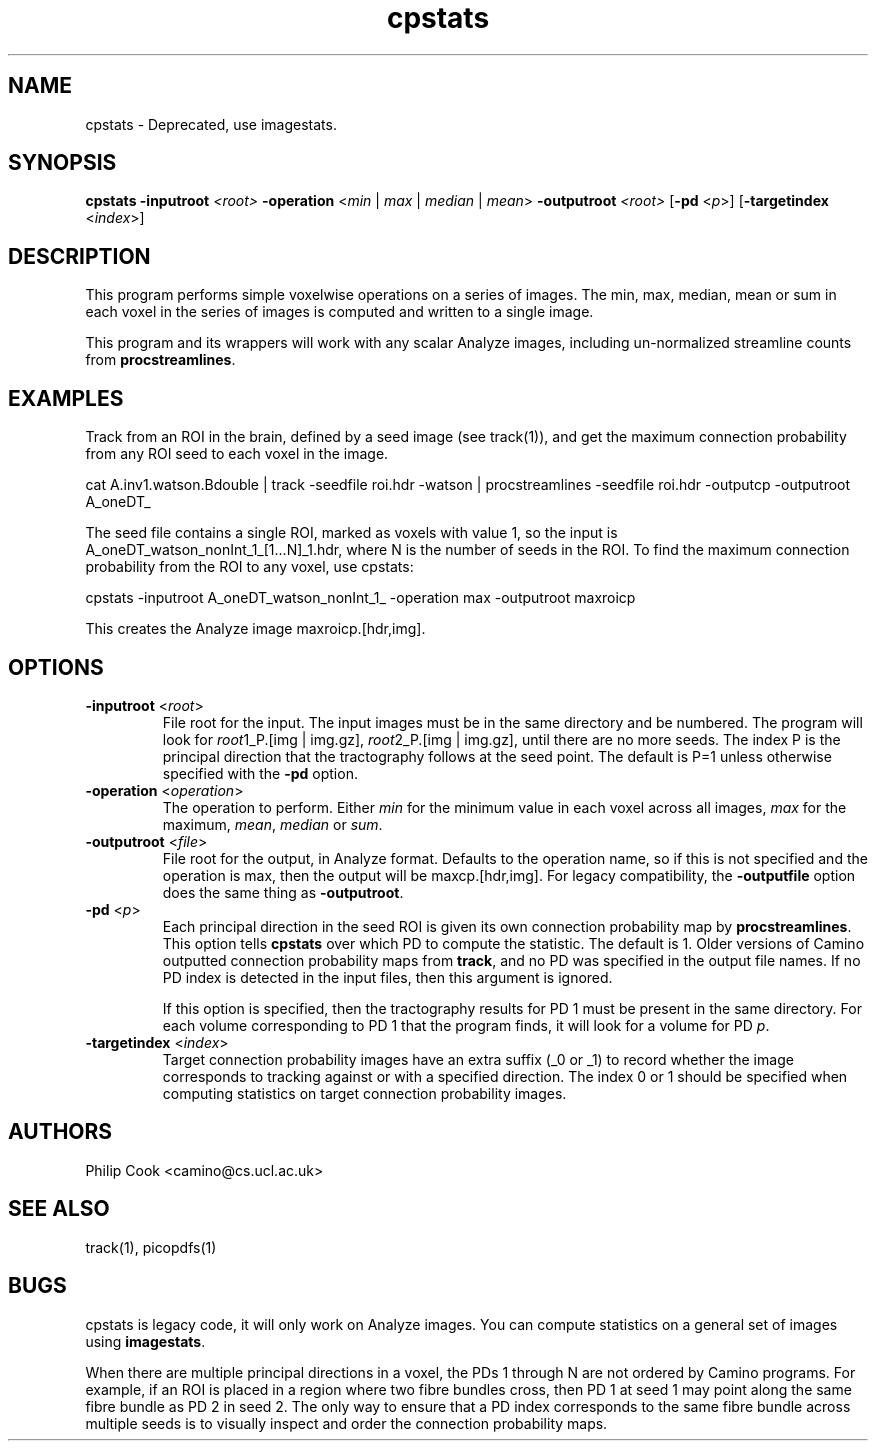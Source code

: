 .\" $Id: cpstats.1,v 1.3 2006/04/05 14:07:56 ucacpco Exp $

.TH cpstats 1

.SH NAME
cpstats \- Deprecated, use imagestats.

.SH SYNOPSIS
.B cpstats 
\fB\-inputroot\fR \fI<root>\fR \fB\-operation\fR <\fImin\fR | \fImax\fR | \fImedian\fR |
\fImean\fR> \fB\-outputroot\fR \fI<root>\fR [\fB\-pd\fR <\fIp\fR>] [\fB\-targetindex\fR
<\fIindex\fR>]

.SH DESCRIPTION

This program performs simple voxelwise operations on a series of images. The min, max,
median, mean or sum in each voxel in the series of images is computed and written to a
single image.

This program and its wrappers will work with any scalar Analyze images, including
un-normalized streamline counts from \fBprocstreamlines\fR.

.SH EXAMPLES

Track from an ROI in the brain, defined by a seed image (see track(1)), and get the
maximum connection probability from any ROI seed to each voxel in the image.

cat A.inv1.watson.Bdouble | track -seedfile roi.hdr -watson | procstreamlines -seedfile
roi.hdr -outputcp -outputroot A_oneDT_

The seed file contains a single ROI, marked as voxels with value 1, so the input is
A_oneDT_watson_nonInt_1_[1...N]_1.hdr, where N is the number of seeds in the ROI. To find
the maximum connection probability from the ROI to any voxel, use cpstats:

cpstats -inputroot A_oneDT_watson_nonInt_1_ -operation max -outputroot maxroicp

This creates the Analyze image maxroicp.[hdr,img].

.SH OPTIONS

.TP
.B \-inputroot\fR <\fIroot\fR>
File root for the input. The input images must be in the same directory and be numbered.
The program will look for \fIroot\fR1_P.[img | img.gz], \fIroot\fR2_P.[img | img.gz],
until there are no more seeds. The index P is the principal direction that the
tractography follows at the seed point. The default is P=1 unless otherwise specified
with the \fB\-pd\fR option.

.TP
.B \-operation\fR <\fIoperation\fR>
The operation to perform. Either \fImin\fR for the minimum value in each voxel across all
images, \fImax\fR for the maximum, \fImean\fR, \fImedian\fR or \fIsum\fR.

 

.TP
.B \-outputroot\fR <\fIfile\fR>
File root for the output, in Analyze format. Defaults to the operation name, so if this
is not specified and the operation is max, then the output will be maxcp.[hdr,img]. For
legacy compatibility, the \fB-outputfile\fR option does the same thing as
\fB-outputroot\fR.

.TP
.B \-pd\fR <\fIp\fR>
Each principal direction in the seed ROI is given its own connection probability map by
\fBprocstreamlines\fR. This option tells \fBcpstats\fR over which PD to compute the
statistic. The default is 1. Older versions of Camino outputted connection probability
maps from \fBtrack\fR, and no PD was specified in the output file names. If no PD index
is detected in the input files, then this argument is ignored.

If this option is specified, then the tractography results for PD 1 must be present in
the same directory. For each volume corresponding to PD 1 that the program finds, it will
look for a volume for PD \fIp\fR.

.TP
.B \-targetindex\fR <\fIindex\fR>
Target connection probability images have an extra suffix (_0 or _1) to record whether
the image corresponds to tracking against or with a specified direction. The index 0 or 1
should be specified when computing statistics on target connection probability images.

.SH "AUTHORS"
Philip Cook <camino@cs.ucl.ac.uk>

.SH "SEE ALSO"
track(1), picopdfs(1)

.SH BUGS

cpstats is legacy code, it will only work on Analyze images. You can compute statistics
on a general set of images using \fBimagestats\fR.

When there are multiple principal directions in a voxel, the PDs 1 through N are not
ordered by Camino programs. For example, if an ROI is placed in a region where two fibre
bundles cross, then PD 1 at seed 1 may point along the same fibre bundle as PD 2 in seed
2. The only way to ensure that a PD index corresponds to the same fibre bundle across
multiple seeds is to visually inspect and order the connection probability maps.
